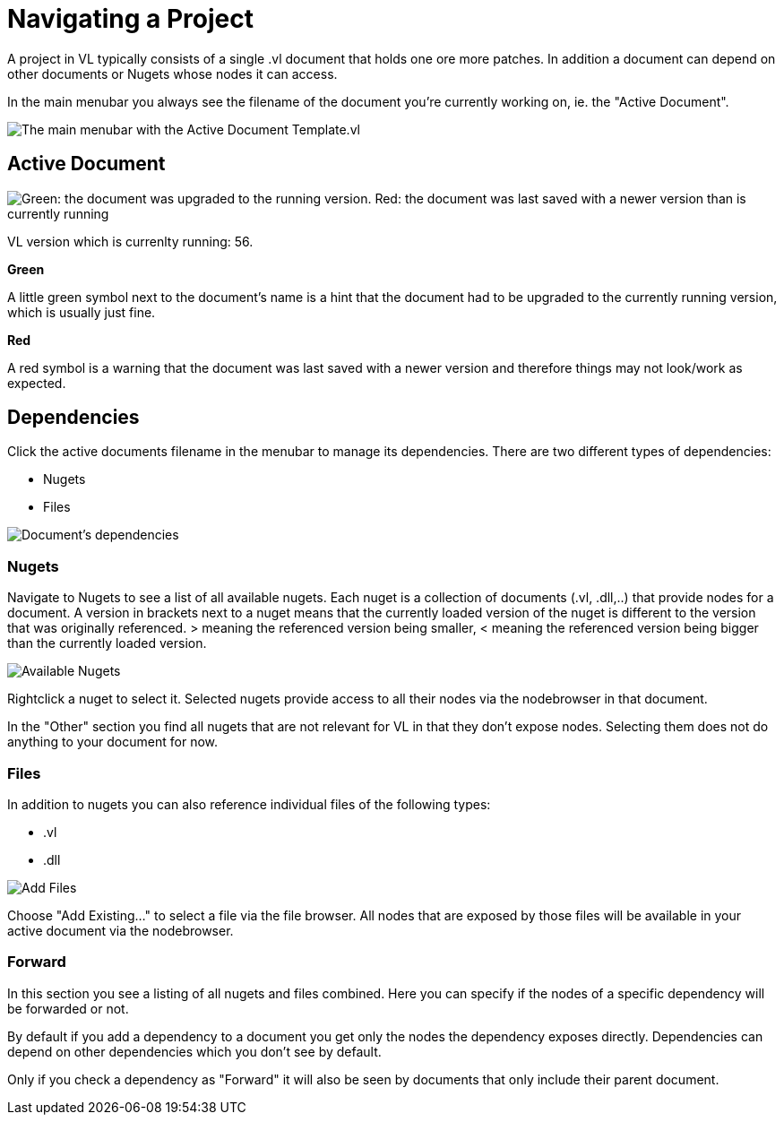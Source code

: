 = Navigating a Project

A project in VL typically consists of a single .vl document that holds one ore more patches. In addition a document can depend on other documents or Nugets whose nodes it can access.

In the main menubar you always see the filename of the document you're currently working on, ie. the "Active Document". 

image::vl-graybook-MainMenu.png[alt="The main menubar with the Active Document Template.vl"]

== Active Document

image::vl-graybook-ActiveDocument-UpgradeOrNewerVersion.png[alt="Green: the document was upgraded to the running version. Red: the document was last saved with a newer version than is currently running"]

VL version which is currenlty running: 56.

*Green*

A little green symbol next to the document's name is a hint that the document had to be upgraded to the currently running version, which is usually just fine.

*Red*

A red symbol is a warning that the document was last saved with a newer version and therefore things may not look/work as expected. 

== Dependencies
Click the active documents filename in the menubar to manage its dependencies. There are two different types of dependencies:

* Nugets
* Files

image::vl-graybook-Dependencies.png[alt="Document's dependencies"]

=== Nugets
Navigate to Nugets to see a list of all available nugets. Each nuget is a collection of documents (.vl, .dll,..) that provide nodes for a document. A version in brackets next to a nuget means that the currently loaded version of the nuget is different to the version that was originally referenced. > meaning the referenced version being smaller, < meaning the referenced version being bigger than the currently loaded version.

image::vl-graybook-Dependencies-Nuget.png[alt="Available Nugets"]

Rightclick a nuget to select it. Selected nugets provide access to all their nodes via the nodebrowser in that document. 

In the "Other" section you find all nugets that are not relevant for VL in that they don't expose nodes. Selecting them does not do anything to your document for now. 

=== Files
In addition to nugets you can also reference individual files of the following types:

* .vl
* .dll

image::vl-graybook-Dependencies-File.png[alt="Add Files"]

Choose "Add Existing..." to select a file via the file browser. All nodes that are exposed by those files will be available in your active document via the nodebrowser.

=== Forward
In this section you see a listing of all nugets and files combined. Here you can specify if the nodes of a specific dependency will be forwarded or not.

By default if you add a dependency to a document you get only the nodes the dependency exposes directly. Dependencies can depend on other dependencies which you don't see by default. 

Only if you check a dependency as "Forward" it will also be seen by documents that only include their parent document. 